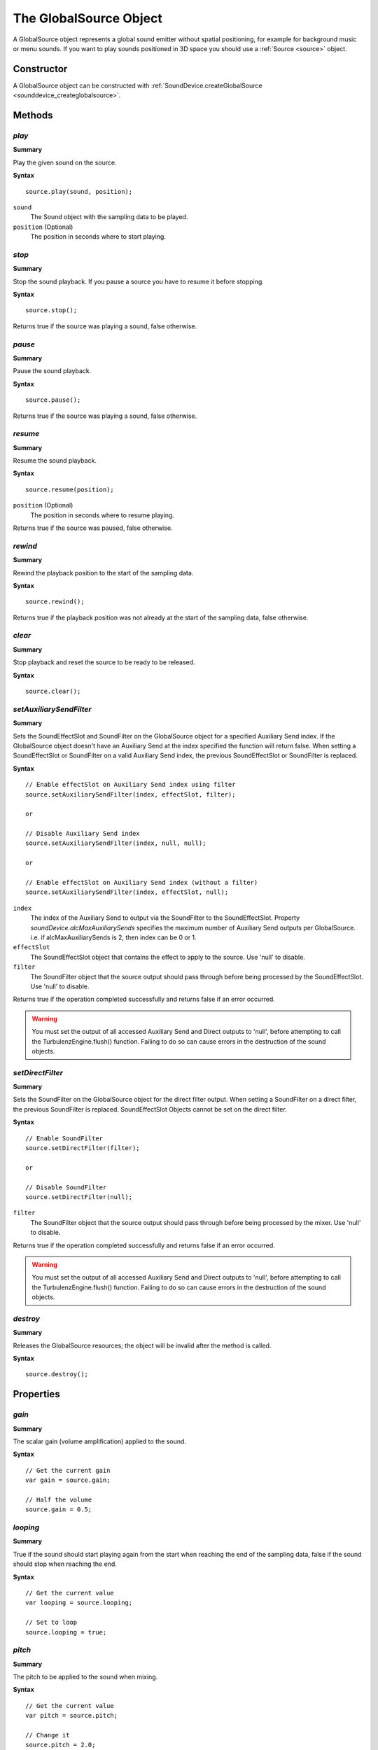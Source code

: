 .. index::
    single: GlobalSource

.. highlight:: javascript

.. _globalsource:

-----------------------
The GlobalSource Object
-----------------------

A GlobalSource object represents a global sound emitter without spatial positioning,
for example for background music or menu sounds.
If you want to play sounds positioned in 3D space you should use a :ref:`Source <source>` object.

Constructor
===========

A GlobalSource object can be constructed with :ref:`SoundDevice.createGlobalSource <sounddevice_createglobalsource>`.

Methods
=======

.. index::
    pair: GlobalSource; play

`play`
------

**Summary**

Play the given sound on the source.

**Syntax** ::

    source.play(sound, position);

``sound``
    The Sound object with the sampling data to be played.

``position`` (Optional)
    The position in seconds where to start playing.


.. index::
    pair: GlobalSource; stop

`stop`
------

**Summary**

Stop the sound playback.
If you pause a source you have to resume it before stopping.

**Syntax** ::

    source.stop();

Returns true if the source was playing a sound, false otherwise.


.. index::
    pair: GlobalSource; pause

`pause`
-------

**Summary**

Pause the sound playback.

**Syntax** ::

    source.pause();

Returns true if the source was playing a sound, false otherwise.


.. index::
    pair: GlobalSource; resume

`resume`
--------

**Summary**

Resume the sound playback.

**Syntax** ::

    source.resume(position);

``position`` (Optional)
    The position in seconds where to resume playing.

Returns true if the source was paused, false otherwise.

.. index::
    pair: GlobalSource; rewind

`rewind`
--------

**Summary**

Rewind the playback position to the start of the sampling data.

**Syntax** ::

    source.rewind();

Returns true if the playback position was not already at the start of the sampling data, false otherwise.


.. index::
    pair: GlobalSource; clear

`clear`
-------

**Summary**

Stop playback and reset the source to be ready to be released.

**Syntax** ::

    source.clear();

.. index::
    pair: GlobalSource; setAuxiliarySendFilter

.. _globalsetAuxiliarySendFilter:

`setAuxiliarySendFilter`
------------------------

**Summary**

Sets the SoundEffectSlot and SoundFilter on the GlobalSource object for a specified Auxiliary Send index.
If the GlobalSource object doesn't have an Auxiliary Send at the index specified the function will return false.
When setting a SoundEffectSlot or SoundFilter on a valid Auxiliary Send index, the previous SoundEffectSlot or SoundFilter is replaced.

**Syntax** ::

    // Enable effectSlot on Auxiliary Send index using filter
    source.setAuxiliarySendFilter(index, effectSlot, filter);

    or

    // Disable Auxiliary Send index
    source.setAuxiliarySendFilter(index, null, null);

    or

    // Enable effectSlot on Auxiliary Send index (without a filter)
    source.setAuxiliarySendFilter(index, effectSlot, null);

``index``
    The index of the Auxiliary Send to output via the SoundFilter to the SoundEffectSlot.
    Property *soundDevice.alcMaxAuxiliarySends* specifies the maximum number of Auxiliary Send outputs per GlobalSource.
    i.e. if alcMaxAuxiliarySends is 2, then index can be 0 or 1.

``effectSlot``
    The SoundEffectSlot object that contains the effect to apply to the source.
    Use 'null' to disable.

``filter``
    The SoundFilter object that the source output should pass through before being processed by the SoundEffectSlot.
    Use 'null' to disable.

Returns true if the operation completed successfully and returns false if an error occurred.

.. WARNING::

    You must set the output of all accessed Auxiliary Send and Direct outputs to 'null', before attempting to call the TurbulenzEngine.flush() function.
    Failing to do so can cause errors in the destruction of the sound objects.

.. index::
    pair: GlobalSource; setDirectFilter

.. _globalsetDirectFilter:

`setDirectFilter`
-----------------

**Summary**

Sets the SoundFilter on the GlobalSource object for the direct filter output.
When setting a SoundFilter on a direct filter, the previous SoundFilter is replaced.
SoundEffectSlot Objects cannot be set on the direct filter.

**Syntax** ::

    // Enable SoundFilter
    source.setDirectFilter(filter);

    or

    // Disable SoundFilter
    source.setDirectFilter(null);

``filter``
    The SoundFilter object that the source output should pass through before being processed by the mixer.
    Use 'null' to disable.

Returns true if the operation completed successfully and returns false if an error occurred.

.. WARNING::

    You must set the output of all accessed Auxiliary Send and Direct outputs to 'null', before attempting to call the TurbulenzEngine.flush() function.
    Failing to do so can cause errors in the destruction of the sound objects.


.. index::
    pair: GlobalSource; destroy

`destroy`
---------

**Summary**

Releases the GlobalSource resources; the object will be invalid after the method is called.

**Syntax** ::

    source.destroy();


Properties
==========

.. index::
    pair: Source; gain

`gain`
------

**Summary**

The scalar gain (volume amplification) applied to the sound.

**Syntax** ::

    // Get the current gain
    var gain = source.gain;

    // Half the volume
    source.gain = 0.5;

.. index::
    pair: Source; looping

`looping`
---------

**Summary**

True if the sound should start playing again from the start when reaching the end of the sampling data,
false if the sound should stop when reaching the end.

**Syntax** ::

    // Get the current value
    var looping = source.looping;

    // Set to loop
    source.looping = true;


.. index::
    pair: Source; pitch

`pitch`
-------

**Summary**

The pitch to be applied to the sound when mixing.

**Syntax** ::

    // Get the current value
    var pitch = source.pitch;

    // Change it
    source.pitch = 2.0;


.. index::
    pair: Source; playing

`playing`
---------

**Summary**

True if the source is playing the sound right now, false otherwise.

**Syntax** ::

    if (source.playing)
    {
    }

.. note:: Read Only


.. index::
    pair: Source; paused

`paused`
--------

**Summary**

True if the source has been paused, false otherwise.

**Syntax** ::

    if (source.paused)
    {
    }

.. note:: Read Only


.. index::
    pair: Source; tell

`tell`
------

**Summary**

The current playback position in seconds, zero if playback has not started.

**Syntax** ::

    var currentPlaybackPosition = source.tell;

.. note:: Read Only
